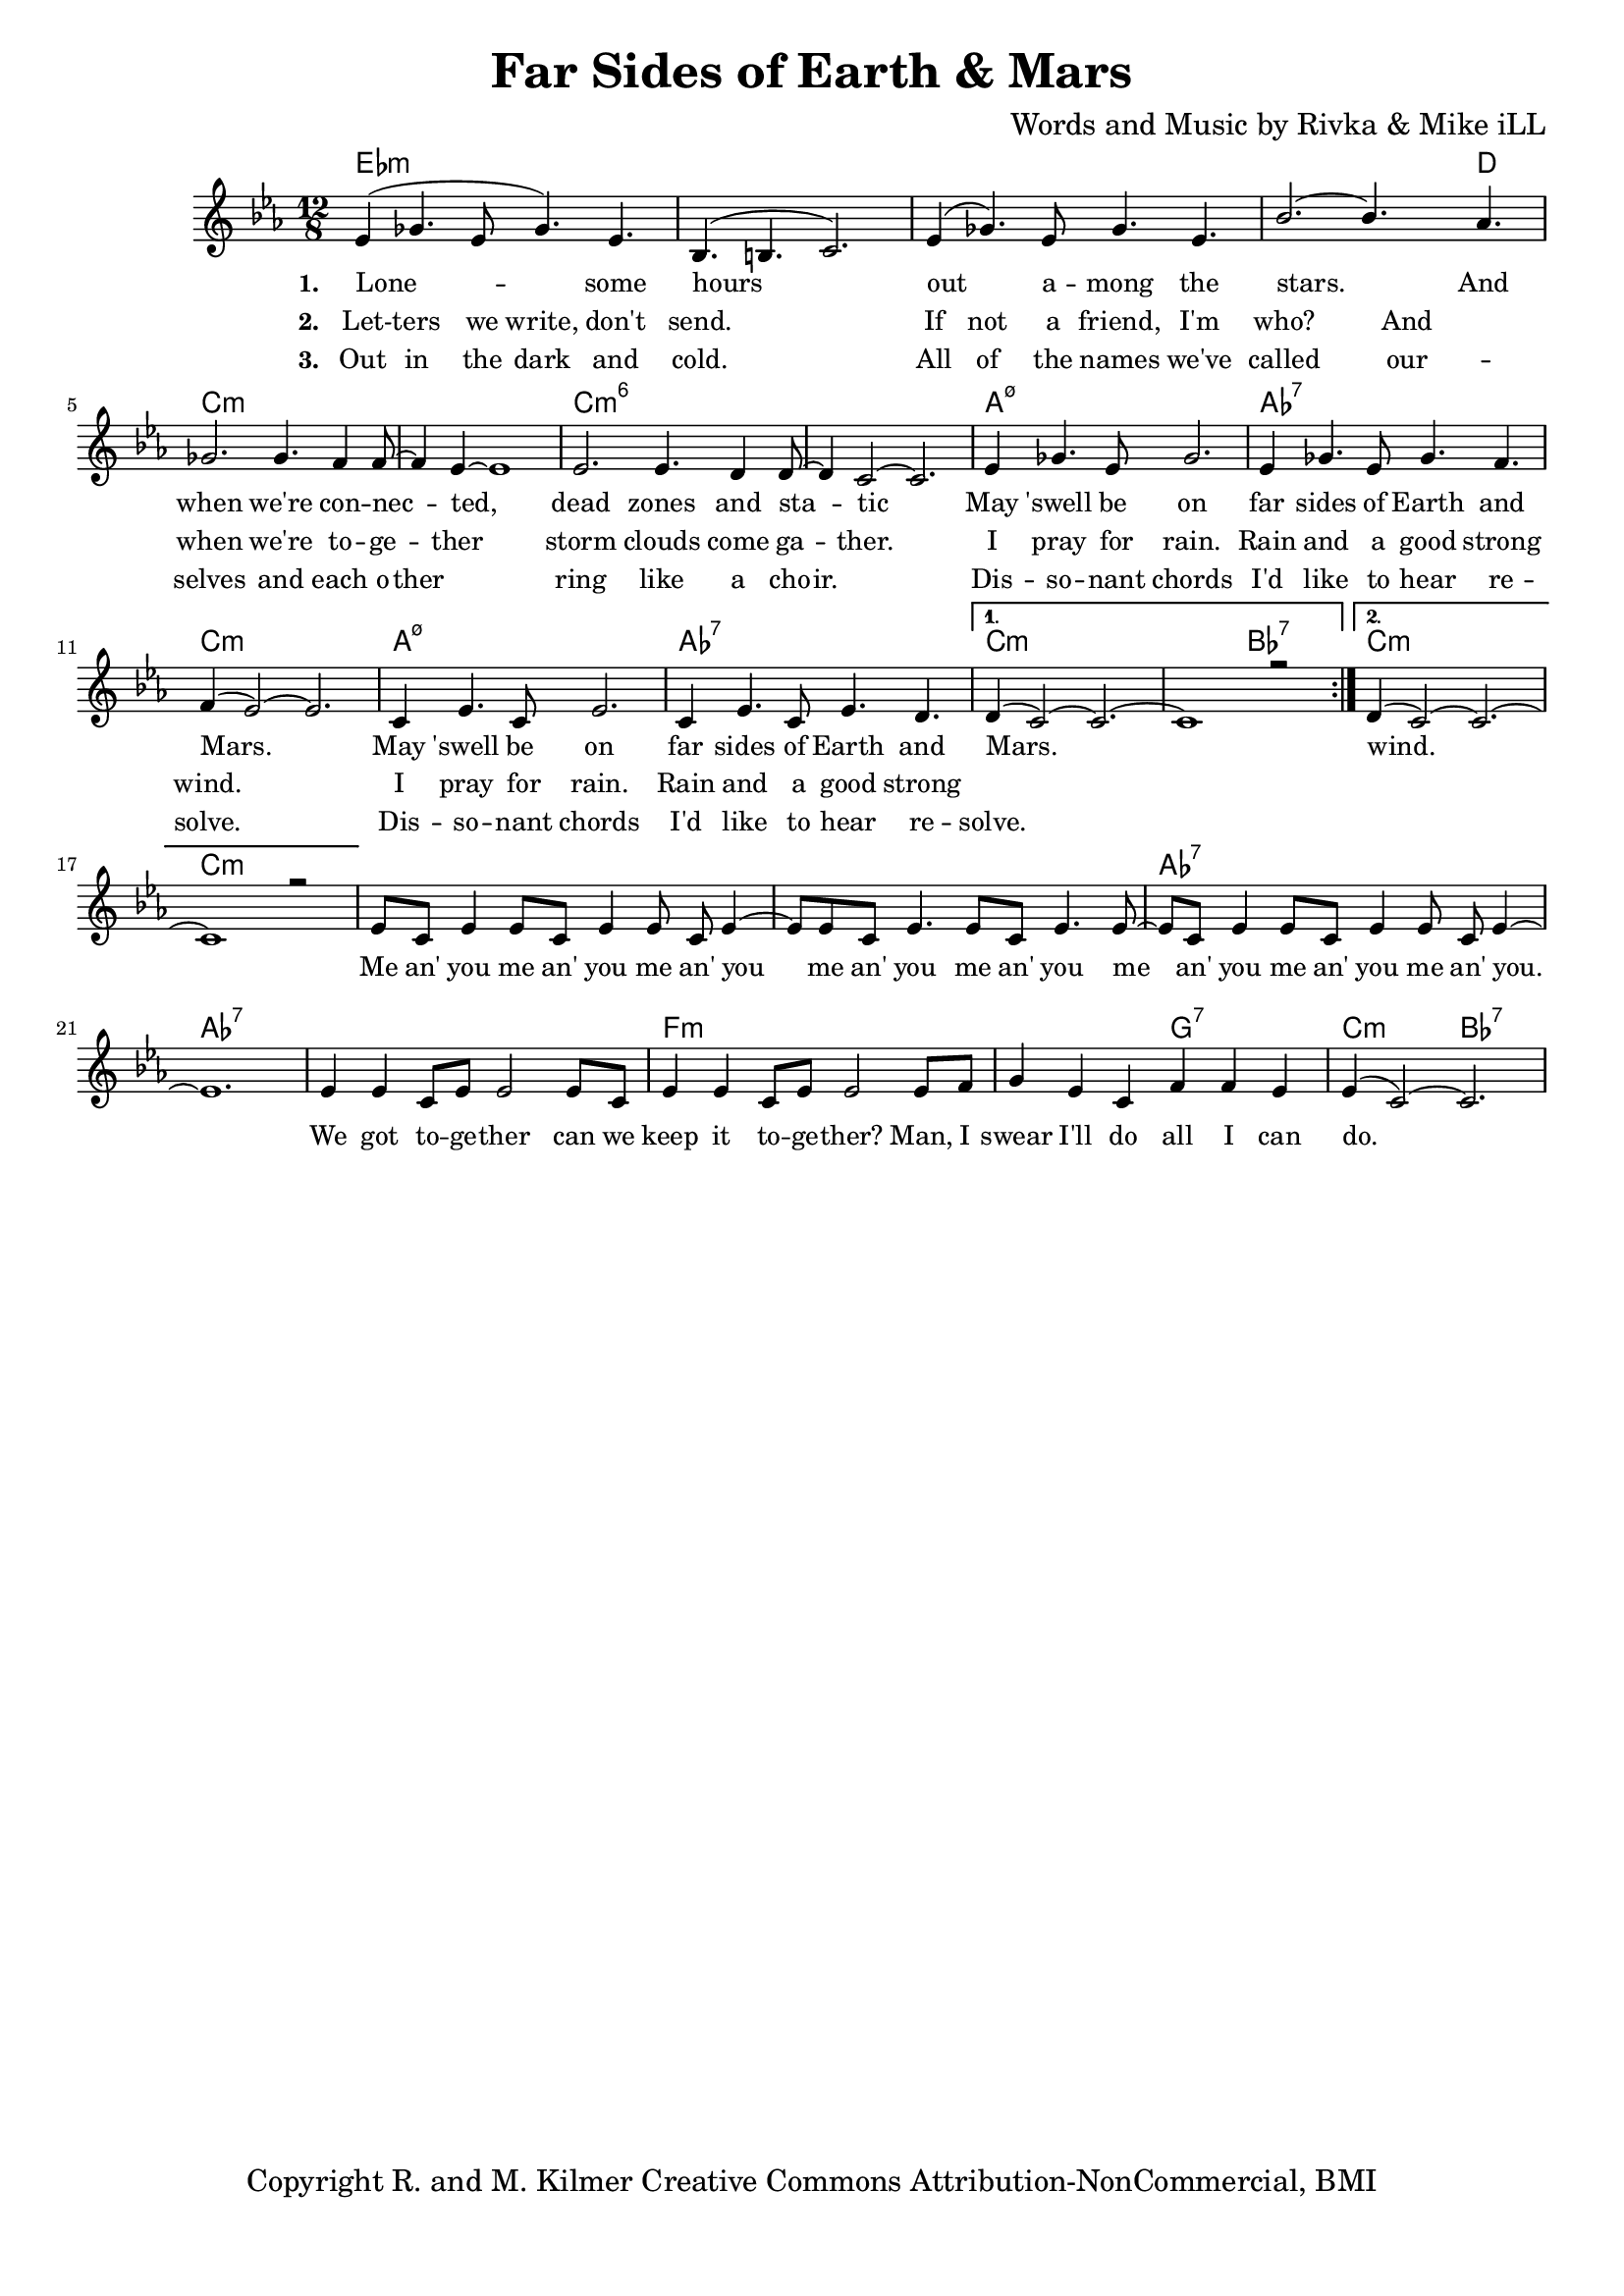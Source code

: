 \version "2.19.45"
\paper{ print-page-number = ##f bottom-margin = 0.5\in }

\header {
  title = "Far Sides of Earth & Mars"
  composer = "Words and Music by Rivka & Mike iLL"
  tagline = "Copyright R. and M. Kilmer Creative Commons Attribution-NonCommercial, BMI"
}

melody = \relative c' {
  \clef treble
  \key c \minor
  \time 12/8 
  \set Score.voltaSpannerDuration = #(ly:make-moment 24/8)
  <<
	\new Voice = "words" {
		\voiceOne 
		\repeat volta 2 {
			ees4( ges4. ees8 ges4.) ees | bes4.( b4. c2.) | ees4( ges4.) ees8 ges4. ees | bes'2.~ bes4. aes4. |
			ges2. ges4. f4 f8~ | f4 ees~ ees1 | ees2. ees4. d4 d8~ | d4 c2~ c2. |
			ees4 ges4. ees8 ges2. | ees4 ges4. ees8 ges4. f4. | f4( ees2~) ees2. |
			c4 ees4. c8 ees2. | c4 ees4. c8 ees4. d | 
		}
		\alternative {
		 {
		 	d4( c2~) c2.~ | c1 r2 |
		 }
		 {
		 	d4( c2~) c2.~ | c1 r2 |
		 	ees8 c ees4 ees8 c ees4 ees8 c ees4~ | ees8 ees8 c ees4. ees8 c ees4. ees8~ |
		 	ees8 c ees4 ees8 c ees4 ees8 c ees4~ | ees1. |
		 	ees4 ees c8 ees ees2 ees8 c | ees4 ees c8 ees ees2 ees8 f |
		 	g4 ees c f f ees | ees4( c2~) c2. 
		 }
		}
	}
	\new NullVoice = "hidden" {
	  \voiceTwo
      \hideNotes {
			ees4 ges4. ees8 ges4. ees | bes1. | ees4 ges4. ees8 ges4. ees | bes'1 aes2 |
			ges2. ges4. f4 f8 | r4 ees1 r4| ees2. ees4. d4 d8 | r4 c1 r4 |
			ees4 ges4. ees8 ges2. | ees4 ges4. ees8 ges4. f4. | f1. |
			c4 ees4. c8 ees2. | c4 ees4. c8 ees4. d | d1. |
		}
	}
	
	\new NullVoice = "hidden_two" {
	  \voiceTwo
      \hideNotes {
			ees4 ges4. ees8 ges4. ees | bes1. | ees4 ges4. ees8 ges4. ees | bes'1 aes2 |
			ges2. ges4. f4 f8 | ees1. | ees2. ees4. d4 d8 | d1.  |
			ees4 ges4. ees8 ges2. | ees4 ges4. ees8 ges4. f4. | f1. |
			c4 ees4. c8 ees2. | c4 ees4. c8 ees4. d | d1. |
		}
	}
	>>
}


text =  \lyricmode {
      \set associatedVoice = "words"
	  \set stanza = #"1. "
		Lone -- some hours out a -- mong the stars. And
		when we're con -- nec -- ted, dead zones and sta -- tic
		May 'swell be on far sides of Earth and Mars.
		May 'swell be on far sides of Earth and Mars.
		wind.
		Me an' you me an' you me an' you
		me an' you me an' you 
		me an' you me an' you me an' you.
		We got to -- ge -- ther can we
		keep it to -- ge -- ther?
		Man, I swear I'll do all I can do.
}

wordsTwo =  \lyricmode {
	\set associatedVoice = "hidden"
	\set stanza = #"2. " 
      Let -- ters we write, don't send. If not a friend, I'm who? And
      when we're to -- ge -- ther storm clouds come ga -- ther.
      I pray for rain. Rain and a good strong wind.
      I pray for rain. Rain and a good strong 
}

wordsThree =  \lyricmode {
	\set associatedVoice = "hidden_two"
	\set stanza = #"3. " 
      Out in the dark and cold. All of the names we've called 
      our -- selves and each o -- ther ring like a cho -- ir. 
      Dis -- so -- nant chords I'd like to hear re -- solve. 
      Dis -- so -- nant chords I'd like to hear re -- solve.
}

harmonies = \chordmode {
  	ees1.:m | ees:m | ees:m | ees1:m ees8:m d4.|
  	c1.:m | c:m | c:m6 | c:m6 |
  	a:m7.5- | aes:7 | c:m |
  	a:m7.5- | aes:7 | c:m | c2.:m bes:7 |
  	c1.:m  | c:m |
  	c:m | c:m | aes:7 | aes:7 |
  	aes:7 | f:m | f2.:m g:7 | c:m bes:7 |
  	
}

\score {
  <<
    \new ChordNames {
      \set chordChanges = ##t
      \harmonies
    }
    \new Staff  {
    <<
    	\new Voice = "upper" { \melody }
    >>
  	}
  	\new Lyrics \lyricsto "words" \text
  	\new Lyrics \lyricsto "hidden" \wordsTwo
  	\new Lyrics \lyricsto "hidden_two" \wordsThree
  >>
  
  
  \layout { 
   #(layout-set-staff-size 16)
   }
  \midi { 
  	\tempo 4 = 125
  }
  
}

%Additional Verses
\markup \fill-line {
\column {


" "
  }
}

